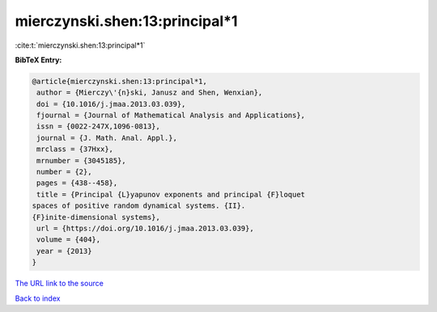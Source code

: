 mierczynski.shen:13:principal*1
===============================

:cite:t:`mierczynski.shen:13:principal*1`

**BibTeX Entry:**

.. code-block:: bibtex

   @article{mierczynski.shen:13:principal*1,
    author = {Mierczy\'{n}ski, Janusz and Shen, Wenxian},
    doi = {10.1016/j.jmaa.2013.03.039},
    fjournal = {Journal of Mathematical Analysis and Applications},
    issn = {0022-247X,1096-0813},
    journal = {J. Math. Anal. Appl.},
    mrclass = {37Hxx},
    mrnumber = {3045185},
    number = {2},
    pages = {438--458},
    title = {Principal {L}yapunov exponents and principal {F}loquet
   spaces of positive random dynamical systems. {II}.
   {F}inite-dimensional systems},
    url = {https://doi.org/10.1016/j.jmaa.2013.03.039},
    volume = {404},
    year = {2013}
   }

`The URL link to the source <ttps://doi.org/10.1016/j.jmaa.2013.03.039}>`__


`Back to index <../By-Cite-Keys.html>`__
